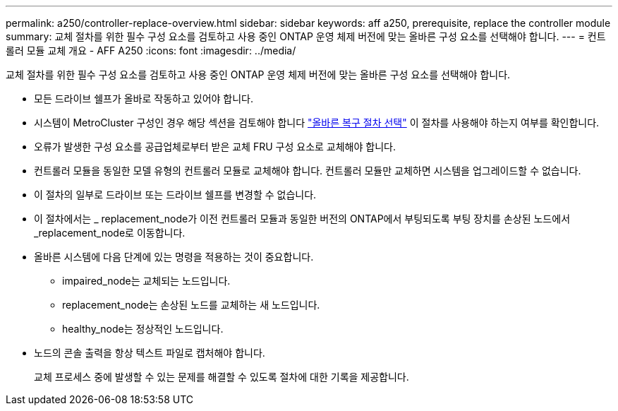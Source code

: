 ---
permalink: a250/controller-replace-overview.html 
sidebar: sidebar 
keywords: aff a250, prerequisite, replace the controller module 
summary: 교체 절차를 위한 필수 구성 요소를 검토하고 사용 중인 ONTAP 운영 체제 버전에 맞는 올바른 구성 요소를 선택해야 합니다. 
---
= 컨트롤러 모듈 교체 개요 - AFF A250
:icons: font
:imagesdir: ../media/


[role="lead"]
교체 절차를 위한 필수 구성 요소를 검토하고 사용 중인 ONTAP 운영 체제 버전에 맞는 올바른 구성 요소를 선택해야 합니다.

* 모든 드라이브 쉘프가 올바로 작동하고 있어야 합니다.
* 시스템이 MetroCluster 구성인 경우 해당 섹션을 검토해야 합니다 https://docs.netapp.com/us-en/ontap-metrocluster/disaster-recovery/concept_choosing_the_correct_recovery_procedure_parent_concept.html["올바른 복구 절차 선택"] 이 절차를 사용해야 하는지 여부를 확인합니다.
* 오류가 발생한 구성 요소를 공급업체로부터 받은 교체 FRU 구성 요소로 교체해야 합니다.
* 컨트롤러 모듈을 동일한 모델 유형의 컨트롤러 모듈로 교체해야 합니다. 컨트롤러 모듈만 교체하면 시스템을 업그레이드할 수 없습니다.
* 이 절차의 일부로 드라이브 또는 드라이브 쉘프를 변경할 수 없습니다.
* 이 절차에서는 _ replacement_node가 이전 컨트롤러 모듈과 동일한 버전의 ONTAP에서 부팅되도록 부팅 장치를 손상된 노드에서 _replacement_node로 이동합니다.
* 올바른 시스템에 다음 단계에 있는 명령을 적용하는 것이 중요합니다.
+
** impaired_node는 교체되는 노드입니다.
** replacement_node는 손상된 노드를 교체하는 새 노드입니다.
** healthy_node는 정상적인 노드입니다.


* 노드의 콘솔 출력을 항상 텍스트 파일로 캡처해야 합니다.
+
교체 프로세스 중에 발생할 수 있는 문제를 해결할 수 있도록 절차에 대한 기록을 제공합니다.


